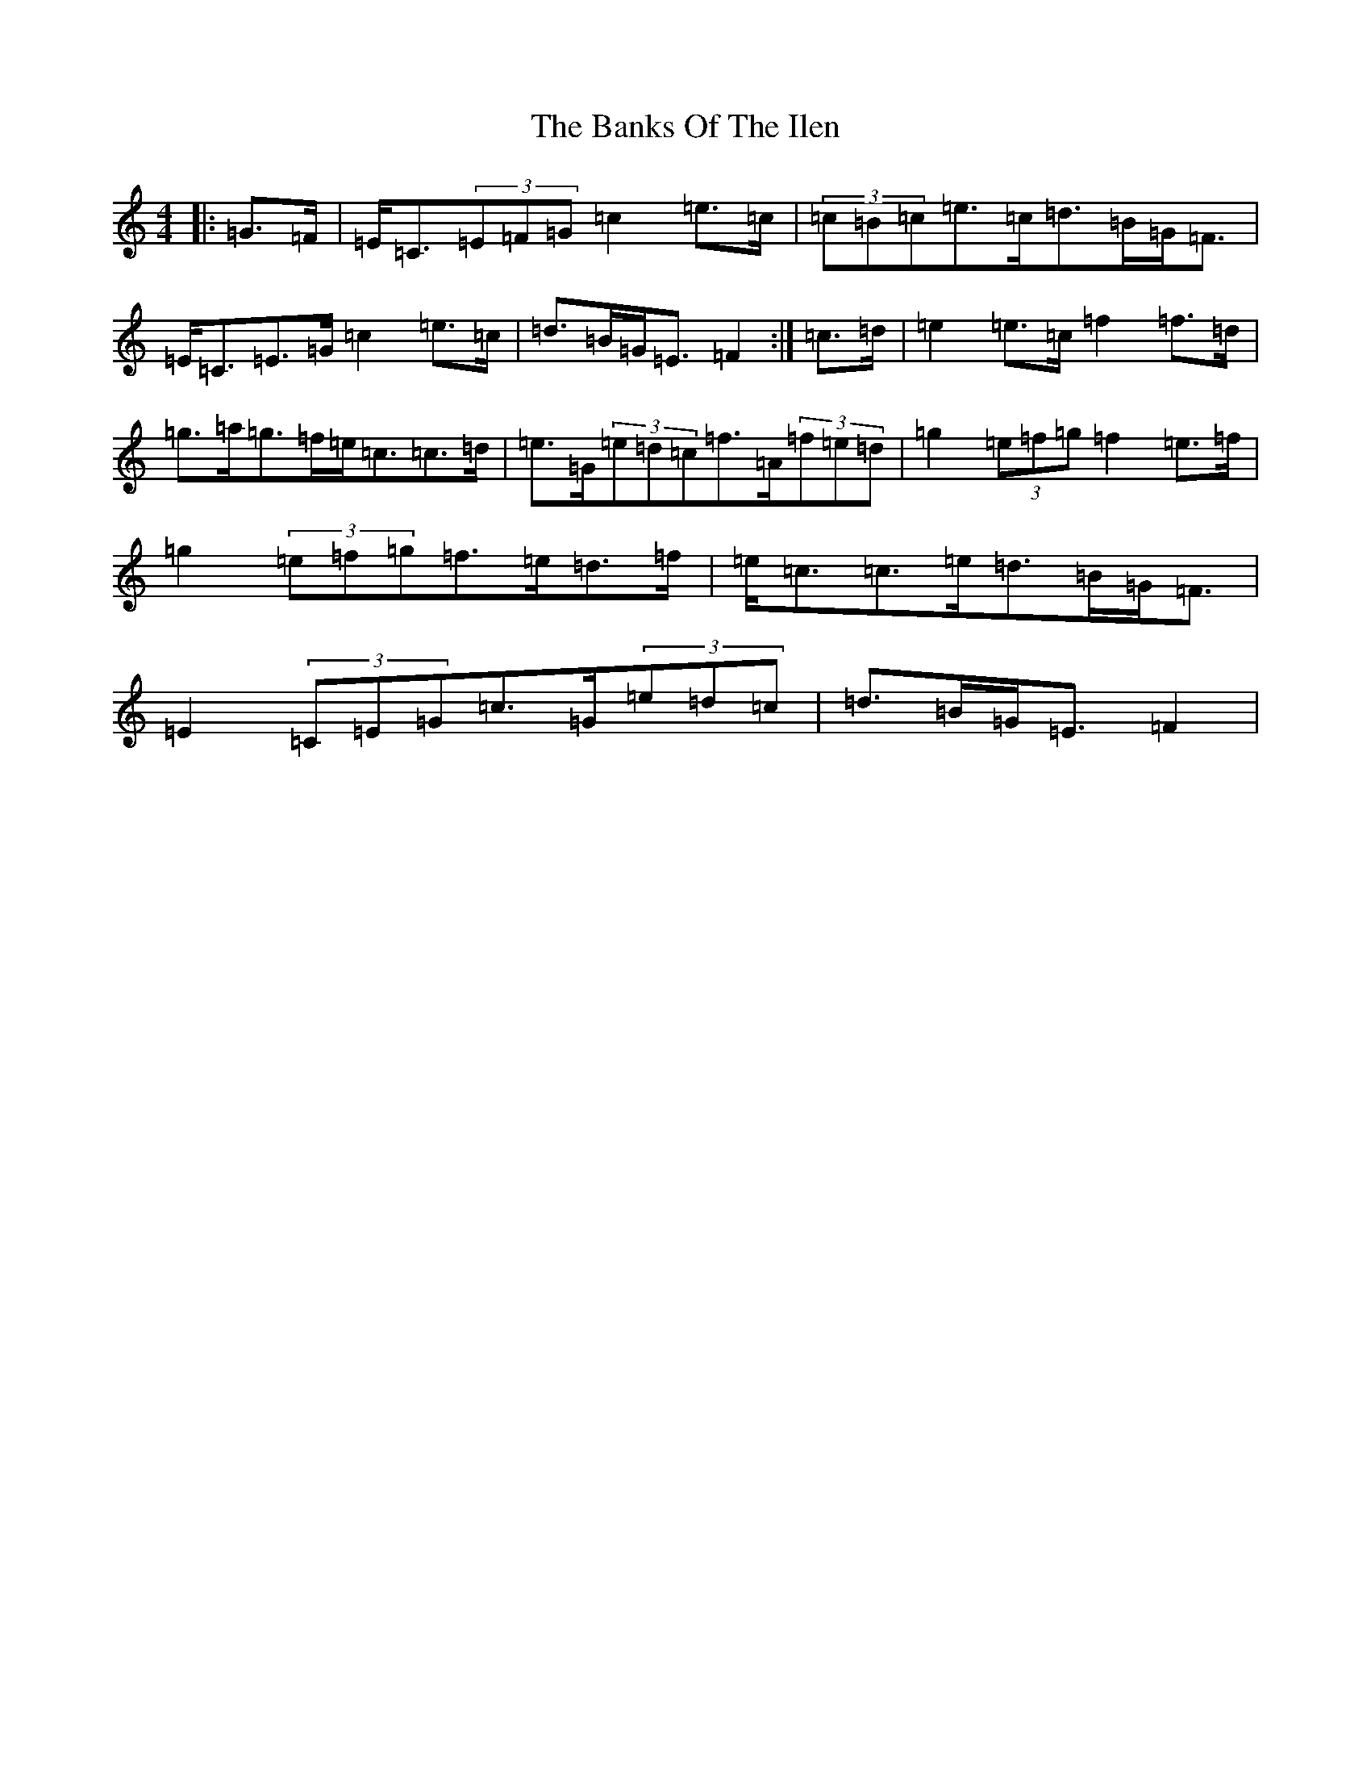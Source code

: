 X: 1376
T: Banks Of The Ilen, The
S: https://thesession.org/tunes/12644#setting21272
R: strathspey
M:4/4
L:1/8
K: C Major
|:=G>=F|=E<=C(3=E=F=G=c2=e>=c|(3=c=B=c=e>=c=d>=B=G<=F|=E<=C=E>=G=c2=e>=c|=d>=B=G<=E=F2:|=c>=d|=e2=e>=c=f2=f>=d|=g>=a=g>=f=e<=c=c>=d|=e>=G(3=e=d=c=f>=A(3=f=e=d|=g2(3=e=f=g=f2=e>=f|=g2(3=e=f=g=f>=e=d>=f|=e<=c=c>=e=d>=B=G<=F|=E2(3=C=E=G=c>=G(3=e=d=c|=d>=B=G<=E=F2|